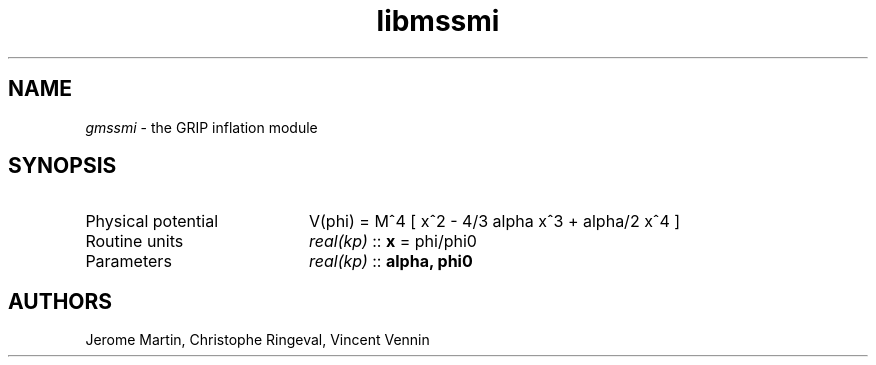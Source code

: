 .TH libmssmi 3 "May 2, 2013" "libaspic" "Module convention" 

.SH NAME
.I gmssmi
- the GRIP inflation module

.SH SYNOPSIS
.TP 20
Physical potential
V(phi) = M^4 [ x^2 - 4/3 alpha x^3 + alpha/2 x^4 ]
.TP
Routine units
.I real(kp)
::
.B x
= phi/phi0
.TP
Parameters
.I real(kp)
::
.B alpha, phi0


.SH AUTHORS
Jerome Martin, Christophe Ringeval, Vincent Vennin
